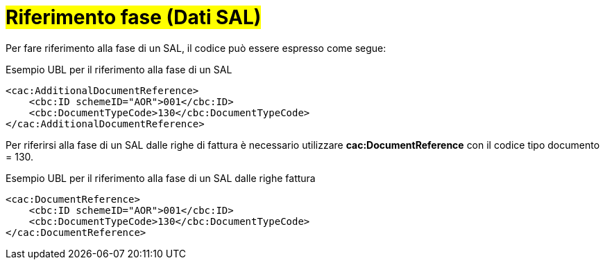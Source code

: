 
= #Riferimento fase (Dati SAL)#

Per fare riferimento alla fase di un SAL, il codice può essere espresso come segue:

.Esempio UBL per il riferimento alla fase di un SAL
[source, xml, indent=0]
----
<cac:AdditionalDocumentReference>
    <cbc:ID schemeID="AOR">001</cbc:ID>
    <cbc:DocumentTypeCode>130</cbc:DocumentTypeCode>
</cac:AdditionalDocumentReference>
----

Per riferirsi alla fase di un SAL dalle righe di fattura è necessario utilizzare *cac:DocumentReference* con il codice tipo documento = 130.

.Esempio UBL per il riferimento alla fase di un SAL dalle righe fattura
[source, xml, indent=0]
----
<cac:DocumentReference>
    <cbc:ID schemeID="AOR">001</cbc:ID>
    <cbc:DocumentTypeCode>130</cbc:DocumentTypeCode>
</cac:DocumentReference>
----
